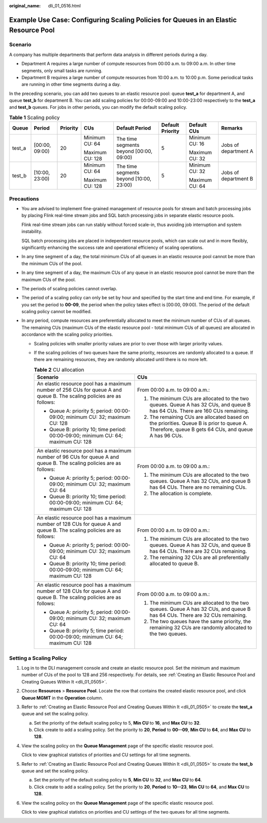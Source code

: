 :original_name: dli_01_0516.html

.. _dli_01_0516:

Example Use Case: Configuring Scaling Policies for Queues in an Elastic Resource Pool
=====================================================================================

Scenario
--------

A company has multiple departments that perform data analysis in different periods during a day.

-  Department A requires a large number of compute resources from 00:00 a.m. to 09:00 a.m. In other time segments, only small tasks are running.
-  Department B requires a large number of compute resources from 10:00 a.m. to 10:00 p.m. Some periodical tasks are running in other time segments during a day.

In the preceding scenario, you can add two queues to an elastic resource pool: queue **test_a** for department A, and queue **test_b** for department B. You can add scaling policies for 00:00-09:00 and 10:00-23:00 respectively to the **test_a** and **test_b** queues. For jobs in other periods, you can modify the default scaling policy.

.. table:: **Table 1** Scaling policy

   +--------+----------------+----------+-----------------+-----------------------------------------+------------------+----------------+----------------------+
   | Queue  | Period         | Priority | CUs             | Default Period                          | Default Priority | Default CUs    | Remarks              |
   +========+================+==========+=================+=========================================+==================+================+======================+
   | test_a | [00:00, 09:00) | 20       | Minimum CU: 64  | The time segments beyond [00:00, 09:00) | 5                | Minimum CU: 16 | Jobs of department A |
   |        |                |          |                 |                                         |                  |                |                      |
   |        |                |          | Maximum CU: 128 |                                         |                  | Maximum CU: 32 |                      |
   +--------+----------------+----------+-----------------+-----------------------------------------+------------------+----------------+----------------------+
   | test_b | [10:00, 23:00) | 20       | Minimum CU: 64  | The time segments beyond [10:00, 23:00) | 5                | Minimum CU: 32 | Jobs of department B |
   |        |                |          |                 |                                         |                  |                |                      |
   |        |                |          | Maximum CU: 128 |                                         |                  | Maximum CU: 64 |                      |
   +--------+----------------+----------+-----------------+-----------------------------------------+------------------+----------------+----------------------+

Precautions
-----------

-  You are advised to implement fine-grained management of resource pools for stream and batch processing jobs by placing Flink real-time stream jobs and SQL batch processing jobs in separate elastic resource pools.

   Flink real-time stream jobs can run stably without forced scale-in, thus avoiding job interruption and system instability.

   SQL batch processing jobs are placed in independent resource pools, which can scale out and in more flexibly, significantly enhancing the success rate and operational efficiency of scaling operations.

-  In any time segment of a day, the total minimum CUs of all queues in an elastic resource pool cannot be more than the minimum CUs of the pool.

-  In any time segment of a day, the maximum CUs of any queue in an elastic resource pool cannot be more than the maximum CUs of the pool.

-  The periods of scaling policies cannot overlap.

-  The period of a scaling policy can only be set by hour and specified by the start time and end time. For example, if you set the period to **00-09**, the period when the policy takes effect is [00:00, 09:00). The period of the default scaling policy cannot be modified.

-  In any period, compute resources are preferentially allocated to meet the minimum number of CUs of all queues. The remaining CUs (maximum CUs of the elastic resource pool - total minimum CUs of all queues) are allocated in accordance with the scaling policy priorities.

   -  Scaling policies with smaller priority values are prior to over those with larger priority values.
   -  If the scaling policies of two queues have the same priority, resources are randomly allocated to a queue. If there are remaining resources, they are randomly allocated until there is no more left.

      .. table:: **Table 2** CU allocation

         +------------------------------------------------------------------------------------------------------------------------+--------------------------------------------------------------------------------------------------------------------------------------------------+
         | Scenario                                                                                                               | CUs                                                                                                                                              |
         +========================================================================================================================+==================================================================================================================================================+
         | An elastic resource pool has a maximum number of 256 CUs for queue A and queue B. The scaling policies are as follows: | From 00:00 a.m. to 09:00 a.m.:                                                                                                                   |
         |                                                                                                                        |                                                                                                                                                  |
         | -  Queue A: priority 5; period: 00:00-09:00; minimum CU: 32; maximum CU: 128                                           | #. The minimum CUs are allocated to the two queues. Queue A has 32 CUs, and queue B has 64 CUs. There are 160 CUs remaining.                     |
         | -  Queue B: priority 10; time period: 00:00-09:00; minimum CU: 64; maximum CU: 128                                     | #. The remaining CUs are allocated based on the priorities. Queue B is prior to queue A. Therefore, queue B gets 64 CUs, and queue A has 96 CUs. |
         +------------------------------------------------------------------------------------------------------------------------+--------------------------------------------------------------------------------------------------------------------------------------------------+
         | An elastic resource pool has a maximum number of 96 CUs for queue A and queue B. The scaling policies are as follows:  | From 00:00 a.m. to 09:00 a.m.:                                                                                                                   |
         |                                                                                                                        |                                                                                                                                                  |
         | -  Queue A: priority 5; period: 00:00-09:00; minimum CU: 32; maximum CU: 64                                            | #. The minimum CUs are allocated to the two queues. Queue A has 32 CUs, and queue B has 64 CUs. There are no remaining CUs.                      |
         | -  Queue B: priority 10; time period: 00:00-09:00; minimum CU: 64; maximum CU: 128                                     | #. The allocation is complete.                                                                                                                   |
         +------------------------------------------------------------------------------------------------------------------------+--------------------------------------------------------------------------------------------------------------------------------------------------+
         | An elastic resource pool has a maximum number of 128 CUs for queue A and queue B. The scaling policies are as follows: | From 00:00 a.m. to 09:00 a.m.:                                                                                                                   |
         |                                                                                                                        |                                                                                                                                                  |
         | -  Queue A: priority 5; period: 00:00-09:00; minimum CU: 32; maximum CU: 64                                            | #. The minimum CUs are allocated to the two queues. Queue A has 32 CUs, and queue B has 64 CUs. There are 32 CUs remaining.                      |
         | -  Queue B: priority 10; time period: 00:00-09:00; minimum CU: 64; maximum CU: 128                                     | #. The remaining 32 CUs are all preferentially allocated to queue B.                                                                             |
         +------------------------------------------------------------------------------------------------------------------------+--------------------------------------------------------------------------------------------------------------------------------------------------+
         | An elastic resource pool has a maximum number of 128 CUs for queue A and queue B. The scaling policies are as follows: | From 00:00 a.m. to 09:00 a.m.:                                                                                                                   |
         |                                                                                                                        |                                                                                                                                                  |
         | -  Queue A: priority 5; period: 00:00-09:00; minimum CU: 32; maximum CU: 64                                            | #. The minimum CUs are allocated to the two queues. Queue A has 32 CUs, and queue B has 64 CUs. There are 32 CUs remaining.                      |
         | -  Queue B: priority 5; time period: 00:00-09:00; minimum CU: 64; maximum CU: 128                                      | #. The two queues have the same priority, the remaining 32 CUs are randomly allocated to the two queues.                                         |
         +------------------------------------------------------------------------------------------------------------------------+--------------------------------------------------------------------------------------------------------------------------------------------------+

Setting a Scaling Policy
------------------------

#. Log in to the DLI management console and create an elastic resource pool. Set the minimum and maximum number of CUs of the pool to 128 and 256 respectively. For details, see :ref:`Creating an Elastic Resource Pool and Creating Queues Within It <dli_01_0505>`.

#. Choose **Resources** > **Resource Pool**. Locate the row that contains the created elastic resource pool, and click **Queue MGMT** in the **Operation** column.

#. Refer to :ref:`Creating an Elastic Resource Pool and Creating Queues Within It <dli_01_0505>` to create the **test_a** queue and set the scaling policy.

   a. Set the priority of the default scaling policy to 5, **Min CU** to **16**, and **Max CU** to **32**.
   b. Click create to add a scaling policy. Set the priority to **20**, **Period** to **00--09**, **Min CU** to **64**, and **Max CU** to **128**.

#. View the scaling policy on the **Queue Management** page of the specific elastic resource pool.

   Click |image1| to view graphical statistics of priorities and CU settings for all time segments.

#. Refer to :ref:`Creating an Elastic Resource Pool and Creating Queues Within It <dli_01_0505>` to create the **test_b** queue and set the scaling policy.

   a. Set the priority of the default scaling policy to **5**, **Min CU** to **32**, and **Max CU** to **64**.
   b. Click create to add a scaling policy. Set the priority to **20**, **Period** to **10--23**, **Min CU** to **64**, and **Max CU** to **128**.

#. View the scaling policy on the **Queue Management** page of the specific elastic resource pool.

   Click |image2| to view graphical statistics on priorities and CU settings of the two queues for all time segments.

.. |image1| image:: /_static/images/en-us_image_0000001309847549.png
.. |image2| image:: /_static/images/en-us_image_0000001262007480.png
